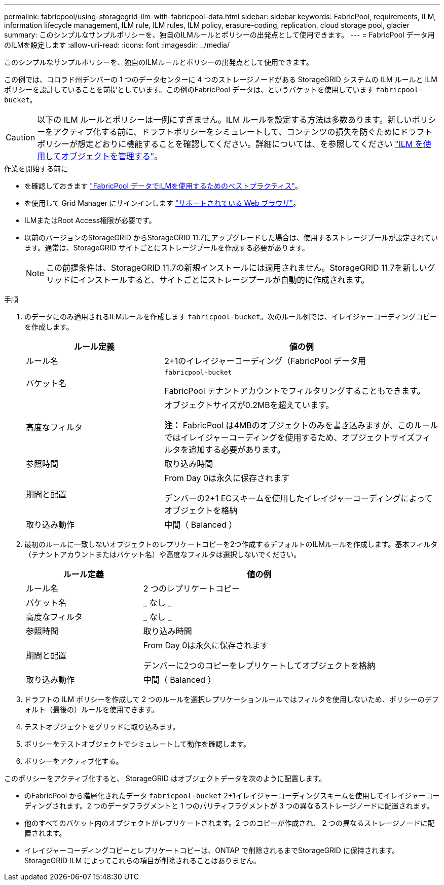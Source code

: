 ---
permalink: fabricpool/using-storagegrid-ilm-with-fabricpool-data.html 
sidebar: sidebar 
keywords: FabricPool, requirements, ILM, information lifecycle management, ILM rule, ILM rules, ILM policy, erasure-coding, replication, cloud storage pool, glacier 
summary: このシンプルなサンプルポリシーを、独自のILMルールとポリシーの出発点として使用できます。 
---
= FabricPool データ用のILMを設定します
:allow-uri-read: 
:icons: font
:imagesdir: ../media/


[role="lead"]
このシンプルなサンプルポリシーを、独自のILMルールとポリシーの出発点として使用できます。

この例では、コロラド州デンバーの 1 つのデータセンターに 4 つのストレージノードがある StorageGRID システムの ILM ルールと ILM ポリシーを設計していることを前提としています。この例のFabricPool データは、というバケットを使用しています `fabricpool-bucket`。


CAUTION: 以下の ILM ルールとポリシーは一例にすぎません。ILM ルールを設定する方法は多数あります。新しいポリシーをアクティブ化する前に、ドラフトポリシーをシミュレートして、コンテンツの損失を防ぐためにドラフトポリシーが想定どおりに機能することを確認してください。詳細については、を参照してください link:../ilm/index.html["ILM を使用してオブジェクトを管理する"]。

.作業を開始する前に
* を確認しておきます link:best-practices-ilm.html["FabricPool データでILMを使用するためのベストプラクティス"]。
* を使用して Grid Manager にサインインします link:../admin/web-browser-requirements.html["サポートされている Web ブラウザ"]。
* ILMまたはRoot Access権限が必要です。
* 以前のバージョンのStorageGRID からStorageGRID 11.7にアップグレードした場合は、使用するストレージプールが設定されています。通常は、StorageGRID サイトごとにストレージプールを作成する必要があります。
+

NOTE: この前提条件は、StorageGRID 11.7の新規インストールには適用されません。StorageGRID 11.7を新しいグリッドにインストールすると、サイトごとにストレージプールが自動的に作成されます。



.手順
. のデータにのみ適用されるILMルールを作成します `fabricpool-bucket`。次のルール例では、イレイジャーコーディングコピーを作成します。
+
[cols="1a,2a"]
|===
| ルール定義 | 値の例 


 a| 
ルール名
 a| 
2+1のイレイジャーコーディング（FabricPool データ用



 a| 
バケット名
 a| 
`fabricpool-bucket`

FabricPool テナントアカウントでフィルタリングすることもできます。



 a| 
高度なフィルタ
 a| 
オブジェクトサイズが0.2MBを超えています。

*注：* FabricPool は4MBのオブジェクトのみを書き込みますが、このルールではイレイジャーコーディングを使用するため、オブジェクトサイズフィルタを追加する必要があります。



 a| 
参照時間
 a| 
取り込み時間



 a| 
期間と配置
 a| 
From Day 0は永久に保存されます

デンバーの2+1 ECスキームを使用したイレイジャーコーディングによってオブジェクトを格納



 a| 
取り込み動作
 a| 
中間（ Balanced ）

|===
. 最初のルールに一致しないオブジェクトのレプリケートコピーを2つ作成するデフォルトのILMルールを作成します。基本フィルタ（テナントアカウントまたはバケット名）や高度なフィルタは選択しないでください。
+
[cols="1a,2a"]
|===
| ルール定義 | 値の例 


 a| 
ルール名
 a| 
2 つのレプリケートコピー



 a| 
バケット名
 a| 
_ なし _



 a| 
高度なフィルタ
 a| 
_ なし _



 a| 
参照時間
 a| 
取り込み時間



 a| 
期間と配置
 a| 
From Day 0は永久に保存されます

デンバーに2つのコピーをレプリケートしてオブジェクトを格納



 a| 
取り込み動作
 a| 
中間（ Balanced ）

|===
. ドラフトの ILM ポリシーを作成して 2 つのルールを選択レプリケーションルールではフィルタを使用しないため、ポリシーのデフォルト（最後の）ルールを使用できます。
. テストオブジェクトをグリッドに取り込みます。
. ポリシーをテストオブジェクトでシミュレートして動作を確認します。
. ポリシーをアクティブ化する。


このポリシーをアクティブ化すると、 StorageGRID はオブジェクトデータを次のように配置します。

* のFabricPool から階層化されたデータ `fabricpool-bucket` 2+1イレイジャーコーディングスキームを使用してイレイジャーコーディングされます。2 つのデータフラグメントと 1 つのパリティフラグメントが 3 つの異なるストレージノードに配置されます。
* 他のすべてのバケット内のオブジェクトがレプリケートされます。2 つのコピーが作成され、 2 つの異なるストレージノードに配置されます。
* イレイジャーコーディングコピーとレプリケートコピーは、ONTAP で削除されるまでStorageGRID に保持されます。StorageGRID ILM によってこれらの項目が削除されることはありません。

